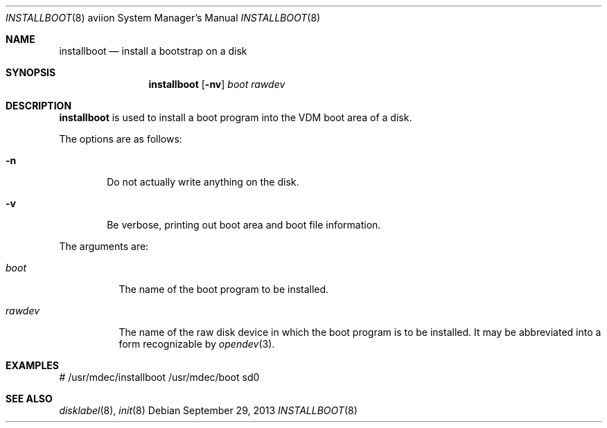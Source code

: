 .\"	$OpenBSD: installboot.8,v 1.1 2013/09/29 17:51:34 miod Exp $
.\"
.\" Copyright (c) 1994 Paul Kranenburg
.\" All rights reserved.
.\"
.\" Redistribution and use in source and binary forms, with or without
.\" modification, are permitted provided that the following conditions
.\" are met:
.\" 1. Redistributions of source code must retain the above copyright
.\"    notice, this list of conditions and the following disclaimer.
.\" 2. Redistributions in binary form must reproduce the above copyright
.\"    notice, this list of conditions and the following disclaimer in the
.\"    documentation and/or other materials provided with the distribution.
.\" 3. All advertising materials mentioning features or use of this software
.\"    must display the following acknowledgement:
.\"      This product includes software developed by Paul Kranenburg.
.\" 4. The name of the author may not be used to endorse or promote products
.\"    derived from this software without specific prior written permission
.\"
.\" THIS SOFTWARE IS PROVIDED BY THE AUTHOR ``AS IS'' AND ANY EXPRESS OR
.\" IMPLIED WARRANTIES, INCLUDING, BUT NOT LIMITED TO, THE IMPLIED WARRANTIES
.\" OF MERCHANTABILITY AND FITNESS FOR A PARTICULAR PURPOSE ARE DISCLAIMED.
.\" IN NO EVENT SHALL THE AUTHOR BE LIABLE FOR ANY DIRECT, INDIRECT,
.\" INCIDENTAL, SPECIAL, EXEMPLARY, OR CONSEQUENTIAL DAMAGES (INCLUDING, BUT
.\" NOT LIMITED TO, PROCUREMENT OF SUBSTITUTE GOODS OR SERVICES; LOSS OF USE,
.\" DATA, OR PROFITS; OR BUSINESS INTERRUPTION) HOWEVER CAUSED AND ON ANY
.\" THEORY OF LIABILITY, WHETHER IN CONTRACT, STRICT LIABILITY, OR TORT
.\" (INCLUDING NEGLIGENCE OR OTHERWISE) ARISING IN ANY WAY OUT OF THE USE OF
.\" THIS SOFTWARE, EVEN IF ADVISED OF THE POSSIBILITY OF SUCH DAMAGE.
.\"
.Dd $Mdocdate: September 29 2013 $
.Dt INSTALLBOOT 8 aviion
.Os
.Sh NAME
.Nm installboot
.Nd install a bootstrap on a disk
.Sh SYNOPSIS
.Nm installboot
.Op Fl nv
.Ar boot
.Ar rawdev
.Sh DESCRIPTION
.Nm installboot
is used to install a boot program into the VDM boot area of a disk.
.Pp
The options are as follows:
.Bl -tag -width flag
.It Fl n
Do not actually write anything on the disk.
.It Fl v
Be verbose, printing out boot area and boot file information.
.El
.Pp
The arguments are:
.Bl -tag -width rawdev
.It Ar boot
The name of the boot program to be installed.
.It Ar rawdev
The name of the raw disk device in which the boot program is to be installed.
It may be abbreviated into a form recognizable by
.Xr opendev 3 .
.El
.Sh EXAMPLES
.Bd -literal
# /usr/mdec/installboot /usr/mdec/boot sd0
.Ed
.Sh SEE ALSO
.Xr disklabel 8 ,
.Xr init 8
